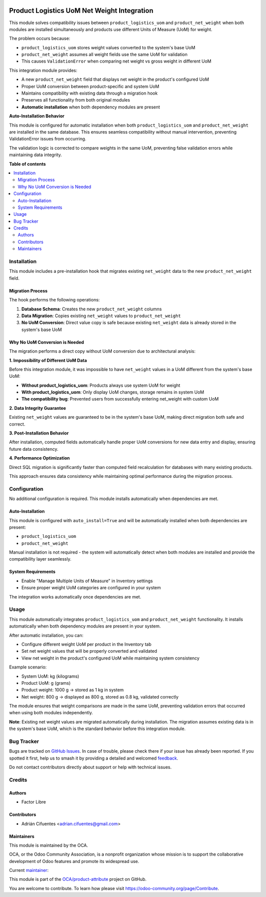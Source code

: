 .. image:: https://odoo-community.org/readme-banner-image
   :target: https://odoo-community.org/get-involved?utm_source=readme
   :alt: Odoo Community Association

============================================
Product Logistics UoM Net Weight Integration
============================================

.. 
   !!!!!!!!!!!!!!!!!!!!!!!!!!!!!!!!!!!!!!!!!!!!!!!!!!!!
   !! This file is generated by oca-gen-addon-readme !!
   !! changes will be overwritten.                   !!
   !!!!!!!!!!!!!!!!!!!!!!!!!!!!!!!!!!!!!!!!!!!!!!!!!!!!
   !! source digest: sha256:8ae7b8e405db0d6e8ea92a79a0ac580d9ba6d155aeb485bb63806af5d6e4123d
   !!!!!!!!!!!!!!!!!!!!!!!!!!!!!!!!!!!!!!!!!!!!!!!!!!!!

.. |badge1| image:: https://img.shields.io/badge/maturity-Beta-yellow.png
    :target: https://odoo-community.org/page/development-status
    :alt: Beta
.. |badge2| image:: https://img.shields.io/badge/license-AGPL--3-blue.png
    :target: http://www.gnu.org/licenses/agpl-3.0-standalone.html
    :alt: License: AGPL-3
.. |badge3| image:: https://img.shields.io/badge/github-OCA%2Fproduct--attribute-lightgray.png?logo=github
    :target: https://github.com/OCA/product-attribute/tree/16.0/product_logistics_uom_net_weight
    :alt: OCA/product-attribute
.. |badge4| image:: https://img.shields.io/badge/weblate-Translate%20me-F47D42.png
    :target: https://translation.odoo-community.org/projects/product-attribute-16-0/product-attribute-16-0-product_logistics_uom_net_weight
    :alt: Translate me on Weblate
.. |badge5| image:: https://img.shields.io/badge/runboat-Try%20me-875A7B.png
    :target: https://runboat.odoo-community.org/builds?repo=OCA/product-attribute&target_branch=16.0
    :alt: Try me on Runboat

|badge1| |badge2| |badge3| |badge4| |badge5|

This module solves compatibility issues between ``product_logistics_uom`` and ``product_net_weight``
when both modules are installed simultaneously and products use different Units of Measure (UoM) for weight.

The problem occurs because:

* ``product_logistics_uom`` stores weight values converted to the system's base UoM
* ``product_net_weight`` assumes all weight fields use the same UoM for validation
* This causes ``ValidationError`` when comparing net weight vs gross weight in different UoM

This integration module provides:

* A new ``product_net_weight`` field that displays net weight in the product's configured UoM
* Proper UoM conversion between product-specific and system UoM
* Maintains compatibility with existing data through a migration hook
* Preserves all functionality from both original modules
* **Automatic installation** when both dependency modules are present

**Auto-Installation Behavior**

This module is configured for automatic installation when both ``product_logistics_uom`` 
and ``product_net_weight`` are installed in the same database. This ensures seamless 
compatibility without manual intervention, preventing ValidationError issues from occurring.

The validation logic is corrected to compare weights in the same UoM, preventing false
validation errors while maintaining data integrity.

**Table of contents**

.. contents::
   :local:

Installation
============

This module includes a pre-installation hook that migrates existing ``net_weight`` data 
to the new ``product_net_weight`` field.

Migration Process
~~~~~~~~~~~~~~~~~

The hook performs the following operations:

1. **Database Schema**: Creates the new ``product_net_weight`` columns
2. **Data Migration**: Copies existing ``net_weight`` values to ``product_net_weight``
3. **No UoM Conversion**: Direct value copy is safe because existing ``net_weight`` data
   is already stored in the system's base UoM

Why No UoM Conversion is Needed
~~~~~~~~~~~~~~~~~~~~~~~~~~~~~~~

The migration performs a direct copy without UoM conversion due to architectural analysis:

**1. Impossibility of Different UoM Data**

Before this integration module, it was impossible to have ``net_weight`` values 
in a UoM different from the system's base UoM:

* **Without product_logistics_uom**: Products always use system UoM for weight
* **With product_logistics_uom**: Only display UoM changes, storage remains in system UoM
* **The compatibility bug**: Prevented users from successfully entering net_weight with custom UoM

**2. Data Integrity Guarantee**

Existing ``net_weight`` values are guaranteed to be in the system's base UoM, 
making direct migration both safe and correct.

**3. Post-Installation Behavior**

After installation, computed fields automatically handle proper UoM conversions 
for new data entry and display, ensuring future data consistency.

**4. Performance Optimization**

Direct SQL migration is significantly faster than computed field recalculation 
for databases with many existing products.

This approach ensures data consistency while maintaining optimal performance 
during the migration process.

Configuration
=============

No additional configuration is required. This module installs automatically when dependencies are met.

Auto-Installation
~~~~~~~~~~~~~~~~~

This module is configured with ``auto_install=True`` and will be automatically 
installed when both dependencies are present:

* ``product_logistics_uom``
* ``product_net_weight``

Manual installation is not required - the system will automatically detect when 
both modules are installed and provide the compatibility layer seamlessly.

System Requirements
~~~~~~~~~~~~~~~~~~~

* Enable "Manage Multiple Units of Measure" in Inventory settings
* Ensure proper weight UoM categories are configured in your system

The integration works automatically once dependencies are met.

Usage
=====

This module automatically integrates ``product_logistics_uom`` and ``product_net_weight`` functionality.
It installs automatically when both dependency modules are present in your system.

After automatic installation, you can:

* Configure different weight UoM per product in the Inventory tab
* Set net weight values that will be properly converted and validated
* View net weight in the product's configured UoM while maintaining system consistency

Example scenario:

* System UoM: kg (kilograms)
* Product UoM: g (grams) 
* Product weight: 1000 g → stored as 1 kg in system
* Net weight: 800 g → displayed as 800 g, stored as 0.8 kg, validated correctly

The module ensures that weight comparisons are made in the same UoM, preventing
validation errors that occurred when using both modules independently.

**Note**: Existing net weight values are migrated automatically during installation.
The migration assumes existing data is in the system's base UoM, which is the standard
behavior before this integration module.

Bug Tracker
===========

Bugs are tracked on `GitHub Issues <https://github.com/OCA/product-attribute/issues>`_.
In case of trouble, please check there if your issue has already been reported.
If you spotted it first, help us to smash it by providing a detailed and welcomed
`feedback <https://github.com/OCA/product-attribute/issues/new?body=module:%20product_logistics_uom_net_weight%0Aversion:%2016.0%0A%0A**Steps%20to%20reproduce**%0A-%20...%0A%0A**Current%20behavior**%0A%0A**Expected%20behavior**>`_.

Do not contact contributors directly about support or help with technical issues.

Credits
=======

Authors
~~~~~~~

* Factor Libre

Contributors
~~~~~~~~~~~~

* Adrián Cifuentes <adrian.cifuentes@gmail.com>

Maintainers
~~~~~~~~~~~

This module is maintained by the OCA.

.. image:: https://odoo-community.org/logo.png
   :alt: Odoo Community Association
   :target: https://odoo-community.org

OCA, or the Odoo Community Association, is a nonprofit organization whose
mission is to support the collaborative development of Odoo features and
promote its widespread use.

.. |maintainer-factorlibre| image:: https://github.com/factorlibre.png?size=40px
    :target: https://github.com/factorlibre
    :alt: factorlibre

Current `maintainer <https://odoo-community.org/page/maintainer-role>`__:

|maintainer-factorlibre| 

This module is part of the `OCA/product-attribute <https://github.com/OCA/product-attribute/tree/16.0/product_logistics_uom_net_weight>`_ project on GitHub.

You are welcome to contribute. To learn how please visit https://odoo-community.org/page/Contribute.
